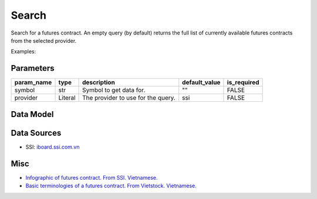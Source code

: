 Search
======

Search for a futures contract. An empty query (by default) returns the full list of currently available futures contracts from the selected provider.

Examples:

.. code-block:: python
    :caption: Search for futures contract VN30F2409 using default provider (SSI)

    from vietfin import vf

    vf.derivatives.futures.search(symbol="vn30f2409")

.. code-block:: python
    :caption: Retrieve the full list of currently available futures contracts using default provider (SSI)

    vf.derivatives.futures.search()

Parameters
----------

============ ================= ============================================ =============== ============= 
 param_name   type              description                                  default_value   is_required  
============ ================= ============================================ =============== ============= 
 symbol       str               Symbol to get data for.                      ""              FALSE         
 provider     Literal           The provider to use for the query.           ssi             FALSE         
============ ================= ============================================ =============== ============= 

Data Model
----------

.. tab-set::

    .. tab-item:: SSI

        ================= ======= =========================================================================================================================== 
         field_name        type    description                                                                                                                
        ================= ======= =========================================================================================================================== 
         symbol            str     Symbol of the futures contract.                                                                                            
         expiration_date   date    Expiration (a.k.a maturity or expiry date) refers to the last trading day of the futures contract. Ngày đáo hạn hợp đồng.  
         initial_date      date    Refers to the first trading day of the futures contract. Ngày giao dịch đầu tiên.                                          
         price             float   Matched price. Giá khớp lệnh.                                                                                              
         volume            int     Matched volume. Khối lượng khớp lệnh.                                                                                      
         asset             str     Underlying asset. Tài sản cơ sở của hợp đồng tương lai.                                                                    
        ================= ======= =========================================================================================================================== 
 

Data Sources
------------

- SSI: `iboard.ssi.com.vn <https://iboard.ssi.com.vn/>`_

Misc
----

- `Infographic of futures contract. From SSI. Vietnamese. <https://www.ssi.com.vn/khach-hang-ca-nhan/tong-quan-ve-chung-khoan-phai-sinh>`_
- `Basic terminologies of a futures contract. From Vietstock. Vietnamese. <https://finance.vietstock.vn/chung-khoan-phai-sinh/VN30F1M/hdtl-tong-quan.htm>`_